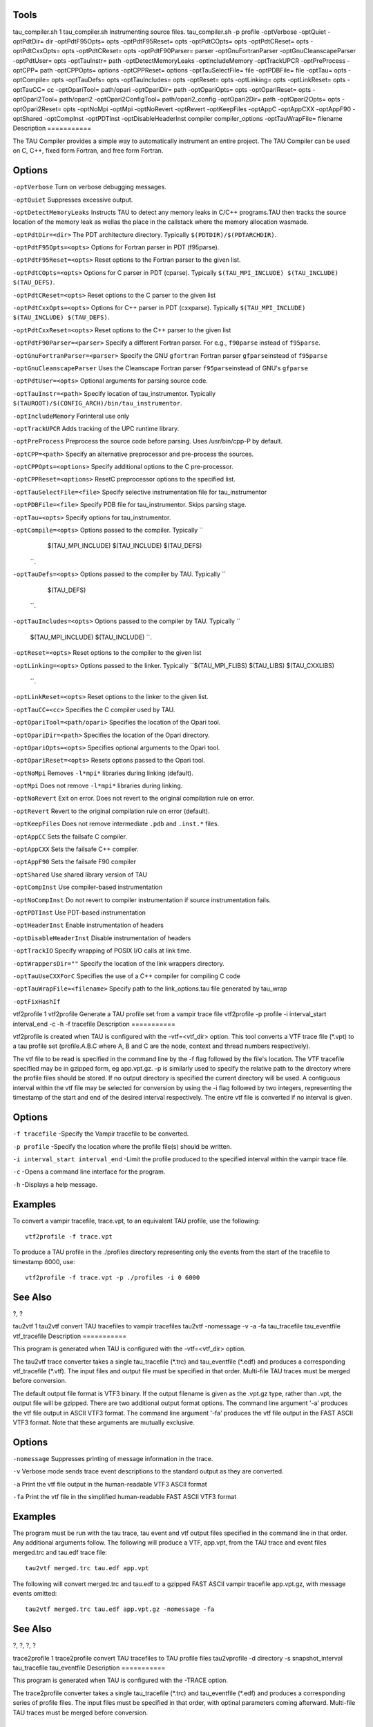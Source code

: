 Tools
=====

tau\_compiler.sh
1
tau\_compiler.sh
Instrumenting source files.
tau\_compiler.sh
-p
profile
-optVerbose
-optQuiet
-optPdtDir=
dir
-optPdtF95Opts=
opts
-optPdtF95Reset=
opts
-optPdtCOpts=
opts
-optPdtCReset=
opts
-optPdtCxxOpts=
opts
-optPdtCReset=
opts
-optPdtF90Parser=
parser
-optGnuFortranParser
-optGnuCleanscapeParser
-optPdtUser=
opts
-optTauInstr=
path
-optDetectMemoryLeaks
-optIncludeMemory
-optTrackUPCR
-optPreProcess
-optCPP=
path
-optCPPOpts=
options
-optCPPReset=
options
-optTauSelectFile=
file
-optPDBFile=
file
-optTau=
opts
-optCompile=
opts
-optTauDefs=
opts
-optTauIncludes=
opts
-optReset=
opts
-optLinking=
opts
-optLinkReset=
opts
-optTauCC=
cc
-optOpariTool=
path/opari
-optOpariDir=
path
-optOpariOpts=
opts
-optOpariReset=
opts
-optOpari2Tool=
path/opari2
-optOpari2ConfigTool=
path/opari2\_config
-optOpari2Dir=
path
-optOpari2Opts=
opts
-optOpari2Reset=
opts
-optNoMpi
-optMpi
-optNoRevert
-optRevert
-optKeepFiles
-optAppC
-optAppCXX
-optAppF90
-optShared
-optCompInst
-optPDTInst
-optDisableHeaderInst
compiler
compiler\_options
-optTauWrapFile=
filename
Description
===========

The TAU Compiler provides a simple way to automatically instrument an
entire project. The TAU Compiler can be used on C, C++, fixed form
Fortran, and free form Fortran.

Options
=======

``-optVerbose`` Turn on verbose debugging messages.

``-optQuiet`` Suppresses excessive output.

``-optDetectMemoryLeaks`` Instructs TAU to detect any memory leaks in
C/C++ programs.TAU then tracks the source location of the memory leak as
wellas the place in the callstack where the memory allocation wasmade.

``-optPdtDir=<dir>`` The PDT architecture directory. Typically
``$(PDTDIR)/$(PDTARCHDIR)``.

``-optPdtF95Opts=<opts>`` Options for Fortran parser in PDT (f95parse).

``-optPdtF95Reset=<opts>`` Reset options to the Fortran parser to the
given list.

``-optPdtCOpts=<opts>`` Options for C parser in PDT (cparse). Typically
``$(TAU_MPI_INCLUDE) $(TAU_INCLUDE) $(TAU_DEFS)``.

``-optPdtCReset=<opts>`` Reset options to the C parser to the given list

``-optPdtCxxOpts=<opts>`` Options for C++ parser in PDT (cxxparse).
Typically ``$(TAU_MPI_INCLUDE) $(TAU_INCLUDE) $(TAU_DEFS)``.

``-optPdtCxxReset=<opts>`` Reset options to the C++ parser to the given
list

``-optPdtF90Parser=<parser>`` Specify a different Fortran parser. For
e.g., ``f90parse`` instead of ``f95parse``.

``-optGnuFortranParser=<parser>`` Specify the GNU ``gfortran`` Fortran
parser ``gfparse``\ instead of ``f95parse``

``-optGnuCleanscapeParser`` Uses the Cleanscape Fortran parser
``f95parse``\ instead of GNU's ``gfparse``

``-optPdtUser=<opts>`` Optional arguments for parsing source code.

``-optTauInstr=<path>`` Specify location of tau\_instrumentor. Typically
``$(TAUROOT)/$(CONFIG_ARCH)/bin/tau_instrumentor``.

``-optIncludeMemory`` Forinteral use only

``-optTrackUPCR`` Adds tracking of the UPC runtime library.

``-optPreProcess`` Preprocess the source code before parsing. Uses
/usr/bin/cpp-P by default.

``-optCPP=<path>`` Specify an alternative preprocessor and pre-process
the sources.

``-optCPPOpts=<options>`` Specify additional options to the C
pre-processor.

``-optCPPReset=<options>`` ResetC preprocessor options to the specified
list.

``-optTauSelectFile=<file>`` Specify selective instrumentation file for
tau\_instrumentor

``-optPDBFile=<file>`` Specify PDB file for tau\_instrumentor. Skips
parsing stage.

``-optTau=<opts>`` Specify options for tau\_instrumentor.

``-optCompile=<opts>`` Options passed to the compiler. Typically ``
               $(TAU_MPI_INCLUDE) $(TAU_INCLUDE) $(TAU_DEFS)
           ``.

``-optTauDefs=<opts>`` Options passed to the compiler by TAU. Typically
``
            $(TAU_DEFS)
    ``.

``-optTauIncludes=<opts>`` Options passed to the compiler by TAU.
Typically ``
    $(TAU_MPI_INCLUDE) $(TAU_INCLUDE)
    ``.

``-optReset=<opts>`` Reset options to the compiler to the given list

``-optLinking=<opts>`` Options passed to the linker. Typically
``$(TAU_MPI_FLIBS) $(TAU_LIBS) $(TAU_CXXLIBS)
           ``.

``-optLinkReset=<opts>`` Reset options to the linker to the given list.

``-optTauCC=<cc>`` Specifies the C compiler used by TAU.

``-optOpariTool=<path/opari>`` Specifies the location of the Opari tool.

``-optOpariDir=<path>`` Specifies the location of the Opari directory.

``-optOpariOpts=<opts>`` Specifies optional arguments to the Opari tool.

``-optOpariReset=<opts>`` Resets options passed to the Opari tool.

``-optNoMpi`` Removes ``-l*mpi*`` libraries during linking (default).

``-optMpi`` Does not remove ``-l*mpi*`` libraries during linking.

``-optNoRevert`` Exit on error. Does not revert to the original
compilation rule on error.

``-optRevert`` Revert to the original compilation rule on error
(default).

``-optKeepFiles`` Does not remove intermediate ``.pdb`` and ``.inst.*``
files.

``-optAppCC`` Sets the failsafe C compiler.

``-optAppCXX`` Sets the failsafe C++ compiler.

``-optAppF90`` Sets the failsafe F90 compiler

``-optShared`` Use shared library version of TAU

``-optCompInst`` Use compiler-based instrumentation

``-optNoCompInst`` Do not revert to compiler instrumentation if source
instrumentation fails.

``-optPDTInst`` Use PDT-based instrumentation

``-optHeaderInst`` Enable instrumentation of headers

``-optDisableHeaderInst`` Disable instrumentation of headers

``-optTrackIO`` Specify wrapping of POSIX I/O calls at link time.

``-optWrappersDir=""`` Specify the location of the link wrappers
directory.

``-optTauUseCXXForC`` Specifies the use of a C++ compiler for compiling
C code

``-optTauWrapFile=<filename>`` Specify path to the link\_options.tau
file generated by tau\_wrap

``-optFixHashIf``

vtf2profile
1
vtf2profile
Generate a TAU profile set from a vampir trace file
vtf2profile
-p
profile
-i
interval\_start
interval\_end
-c
-h
-f
tracefile
Description
===========

vtf2profile is created when TAU is configured with the -vtf=<vtf\_dir>
option. This tool converts a VTF trace file (\*.vpt) to a tau profile
set (profile.A.B.C where A, B and C are the node, context and thread
numbers respectively).

The vtf file to be read is specified in the command line by the -f flag
followed by the file's location. The VTF tracefile specified may be in
gzipped form, eg app.vpt.gz. -p is similarly used to specify the
relative path to the directory where the profile files should be stored.
If no output directory is specified the current directory will be used.
A contiguous interval within the vtf file may be selected for conversion
by using the -i flag followed by two integers, representing the
timestamp of the start and end of the desired interval respectively. The
entire vtf file is converted if no interval is given.

Options
=======

``-f tracefile`` -Specify the Vampir tracefile to be converted.

``-p profile`` -Specify the location where the profile file(s) should be
written.

``-i interval_start interval_end`` -Limit the profile produced to the
specified interval within the vampir trace file.

``-c`` -Opens a command line interface for the program.

``-h`` -Displays a help message.

Examples
========

To convert a vampir tracefile, trace.vpt, to an equivalent TAU profile,
use the following:

::

    vtf2profile -f trace.vpt
        

To produce a TAU profile in the ./profiles directory representing only
the events from the start of the tracefile to timestamp 6000, use:

::

    vtf2profile -f trace.vpt -p ./profiles -i 0 6000
        

See Also
========

?, ?

tau2vtf
1
tau2vtf
convert TAU tracefiles to vampir tracefiles
tau2vtf
-nomessage
-v
-a
-fa
tau\_tracefile
tau\_eventfile
vtf\_tracefile
Description
===========

This program is generated when TAU is configured with the
-vtf=<vtf\_dir> option.

The tau2vtf trace converter takes a single tau\_tracefile (\*.trc) and
tau\_eventfile (\*.edf) and produces a corresponding vtf\_tracefile
(\*.vtf). The input files and output file must be specified in that
order. Multi-file TAU traces must be merged before conversion.

The default output file format is VTF3 binary. If the output filename is
given as the .vpt.gz type, rather than .vpt, the output file will be
gzipped. There are two additional output format options. The command
line argument '-a' produces the vtf file output in ASCII VTF3 format.
The command line argument '-fa' produces the vtf file output in the FAST
ASCII VTF3 format. Note that these arguments are mutually exclusive.

Options
=======

``-nomessage`` Suppresses printing of message information in the trace.

``-v`` Verbose mode sends trace event descriptions to the standard
output as they are converted.

``-a`` Print the vtf file output in the human-readable VTF3 ASCII format

``-fa`` Print the vtf file in the simplified human-readable FAST ASCII
VTF3 format

Examples
========

The program must be run with the tau trace, tau event and vtf output
files specified in the command line in that order. Any additional
arguments follow. The following will produce a VTF, app.vpt, from the
TAU trace and event files merged.trc and tau.edf trace file:

::

    tau2vtf merged.trc tau.edf app.vpt
          

The following will convert merged.trc and tau.edf to a gzipped FAST
ASCII vampir tracefile app.vpt.gz, with message events omitted:

::

    tau2vtf merged.trc tau.edf app.vpt.gz -nomessage -fa
          

See Also
========

?, ?, ?, ?

trace2profile
1
trace2profile
convert TAU tracefiles to TAU profile files
tau2vprofile
-d
directory
-s
snapshot\_interval
tau\_tracefile
tau\_eventfile
Description
===========

This program is generated when TAU is configured with the -TRACE option.

The trace2profile converter takes a single tau\_tracefile (\*.trc) and
tau\_eventfile (\*.edf) and produces a corresponding series of profile
files. The input files must be specified in that order, with optinal
parameters coming afterward. Multi-file TAU traces must be merged before
conversion.

Options
=======

``-d`` Output profile files to the specified 'directory' rather than the
current directory.

``-s`` Output a profile snapshot showing the state of the profile data
accumulated from the trace every 'snapshot\_interval' time units. The
snapshot profiles are placed sequentially in directories labled
'snapshot\_n' where 'n' is an integer ranging from 0 to to the total
number of snapshots -1.

Examples
========

The program must be run with the tau trace and tau event files specified
in the command line in that order. Any additional arguments follow. The
following will produce a profile file array, from the TAU trace and
event files merged.trc and tau.edf trace file:

::

    trace2profile merged.trc tau.edf
          

The following will convert merged.trc and tau.edf to a series of
profiles one directory higher. It will also produce a profile snapshot
every 250,000 time units:

::

    trace2profile merged.trc tau.edf -d ./.. -s 250000
          

See Also
========

?, ?, ?, ?, ?

tau2elg
1
tau2elg
convert TAU tracefiles to Epilog tracefiles
tau2elg
-nomessage
-v
tau\_tracefile
tau\_eventfile
elg\_tracefile
Description
===========

This program is generated when TAU is configured with the
-epilog=<epilog\_dir> option.

The tau2elg trace converter takes a tau trace file (\*.trc) and event
definition file (\*.edf) and produces a corresponding epilog binary
trace file (\*.elg). Multi-file TAU traces must be merged before
conversion.

Options
=======

``-nomessage`` Suppresses printing of message information in the trace.

``-v`` Verbose mode sends trace event descriptions to the standard
output as they are converted.

Examples
========

The program must be run with the tau trace, tau event and elg output
files specified in the command line in that order. Any additional
arguments follow. The following would convert merged.trc and tau.edf to
the Epilog tracefile app.elg, with message events omitted:

::

    ./tau2vtf merged.trc tau.edf app.elg -nomessage
          

See Also
========

?

tau2slog2
1
tau2slog2
convert TAU tracefiles to SLOG2 tracefiles
tau2slog2
options
tau\_tracefile
tau\_eventfile
-o
output.slog2
Description
===========

This program is generated when TAU is configured with the -slog2 or
-slog2=<slog2\_dir> option.

The tau2slog2 trace converter takes a single tau trace file (\*.trc) and
event definition file (\*.edf) and produces a corresponding slog2 binary
trace file (\*.slog2).

The tau2slog2 converter is called from the command line with the
locations of the tau trace and event files. These arguments must be
followed by the -o flag and the name of the slog2 file to be written.
tau2slog 2 accepts no other arguments.

Options
=======

``[-h|--h|-help|--help]`` Display HELP message.

`` [-tc]`` Check increasing endtime order, exit when 1st violation
occurs.

`` [-tcc]`` Check increasing endtime order,continue when violations
occur.

`` [-nc number]`` Number of childern per node (default is 2)

`` [-ls number]`` Max byte size of leaf nodes (default is 65536)

`` [-o output.slog2]`` Output filename with slog2 suffix

Examples
========

A typical invocation of the converter, to create app.slog2, is as
follows:

::

    tau2slog2 app.trc tau.edf -o app.slog2
          

See Also
========

?, ?

tau2otf
1
tau2otf
convert TAU tracefiles to OTF tracefiles for Vampir/VNG
tau2otf
-n
streams
-nomessage
-v
Description
===========

This program is generated when TAU is configured with the
-otf=<otf\_dir> option. The tau2otf trace converter takes a TAU
formatted tracefile (\*.trc) and a TAU event description file (\*.edf)
and produces an output trace file in the Open Trace Format (OTF). The
user may specify the number of output streams for OTF. The input files
and output file must be specified in that order. TAU traces should be
merged using tau\_merge prior to conversion.

Options
=======

``-n`` streams Specifies the number of output streams (default is 1).
``-nomessage`` Suppresses printing of message information in the trace.
``-v`` Verbose mode sends trace event descriptions to the standard
output as they are converted.

Examples
========

The program must be run with the tau trace, tau event and otf output
files specified in the command line in that order. Any additional
arguments follow. The following will produced an OTF file, a pp.otf and
other related event and definition files, from the TAU trace and event
files merged.trc and tau.edf trace file:

::

    tau2otf merged.trc tau.edf app.otf

See Also
========

tau2vtf(1), trace2profile(1), vtf2profile(1), tau\_merge(1),
tau\_convert(1)

tau2otf2
1
tau2otf2
convert TAU tracefiles to OTF2 tracefiles for Vampir/VNG
tau2otf2
-n
streams
-nomessage
-v
Description
===========

This program is generated when TAU is configured with the
-otf=<otf\_dir> option. The tau2otf2 trace converter takes a TAU
formatted tracefile (\*.trc) and a TAU event description file (\*.edf)
and produces an output trace file in the Open Trace Format (OTF2). The
user may specify the number of output streams for OTF2. The input files
and output file must be specified in that order. TAU traces should be
merged using tau\_merge prior to conversion.

Options
=======

``-n`` streams Specifies the number of output streams (default is 1).
``-nomessage`` Suppresses printing of message information in the trace.
``-v`` Verbose mode sends trace event descriptions to the standard
output as they are converted.

Examples
========

The program must be run with the tau trace, tau event and otf2 output
files specified in the command line in that order. Any additional
arguments follow. The following will produced an OTF2 file, a pp.otf2
and other related event and definition files, from the TAU trace and
event files merged.trc and tau.edf trace file:

::

    tau2otf2 merged.trc tau.edf app.otf2

See Also
========

tau2vtf(1), trace2profile(1), vtf2profile(1), tau\_merge(1),
tau\_convert(1)

perf2tau
1
perf2tau
converts PerfLib profiles to TAU profile files
perf2tau
data\_directory
-h
-flat
Description
===========

Converts perflib data to TAU format.

If an argument is not specified, it checks the perf\_data\_directory
environment variable. Then opens perf\_data.timing directory to read
perflib data If no args are specified, it tries to read
perf\_data.<current\_date> file.

Options
=======

``-h`` Display the help information.

``-flat`` Suppresses callpath profiles, each callpath profile will be
flattened to show only the function profile.

Examples
========

::

    %> perf2tau timing
          

See Also
========

?, ?, ?, ?, ?

tau\_merge
1
tau\_merge
combine multiple node and or thread TAU tracefiles into a merged
tracefile
tau\_merge
-a
-r
-n
-e
eventfile\_list
-m
output\_eventfile
tracefile\_list
output\_tracefile
-
Description
===========

tau\_merge is generated when TAU is configured with the -TRACE option.

This tool assembles a set of tau trace and event files from multiple
multiple nodes or threads across a program's execution into a single
unified trace file. Many TAU trace file tools operate on merged trace
files.

Minimally, tau\_merge must be invoked with a list of unmerged trace
files followed by the desired name of the merged trace file or the -
flag to send the output to the standard out. Typically the list can be
designated by giving the shared name of the trace files to be merged
followed by desired range of thread or node designators in brackets or
the wild card character '\*' to encompass variable thread and node
designations in the filename (trace.A.B.C.trc where A, B and C are the
node, context and thread numbers respectively). For example
tautrace.\*.trc would represent all tracefiles in a given directory
while tautrace.[0-5].0.0.trc would represent the tracefiles of nodes 0
through 5 with context 0 and thread 0.

tau\_merge will generate the specified merged trace file and an event
definition file, tau.edf by default.

The event definition file can be given an alternative name by using the
'-m' flag followed by the desired filename. A list of event definition
files to be merged can be designated explicitly by using the '-e' flag
followed by a list of unmerged .edf files, specified in the same manner
as the trace file list.

If computational resources are insufficient to merge all trace and event
files simultaneously the process may be undertaken hierarchically.
Corresponding subsets of the tracefiles and eventfiles may be merged in
sequence to produce a smaller set of files that can then be to merged
into a singular fully merged tracefile and eventfile. E.g. for a 100
node trace, trace sets 1-10, 11-20, ..., 91-100 could be merged into
traces 1a, 2a, ..., 10a. Then 1a-10a could be merged to create a fully
merged tracefile.

Options
=======

``-e`` eventfile\_list explicitly define the eventfiles to be merged

``-m`` output\_eventfile explicitly name the merged eventfile to be
created

``-`` send the merged tracefile to the standard out

``-a`` adjust earliest timestamp time to zero

``-r`` do not reassemble long events

``-n`` do not block waiting for new events. By default tau\_merge will
block and wait for new events to be appended if a tracefile is
incomplete. This command allows offline merging of (potentially)
incomplete tracefiles.

Examples
========

To merge all TAU tracefiles into app.trc and produce a merged tau.edf
eventfile:

::

    tau_merge *.trc app.trc
          

To merge all eventfiles 0-255 into ev0\_255merged.edf and TAU tracefiles
for nodes 0-255 into the standard out:

::

    tau_merge -e events.[0-255].edf -m ev0_255merged.edf \
      tautrace.[0-255].*.trc -
          

To merge eventfiles 0, 5 and seven info ev057.edf and tau tracefiles for
nodes 0, 5 and 7 with context and thread 0 into app.trc:

::

    tau_merge -e events.0.edf events.5.edf events.7.edf -m ev057.edf \
      tautrace.0.0.0.trc tautrace.5.0.0.trc tautrace.7.0.0.trc app.trc
          

See Also
========

`tau\_convert <#tau_convert>`__

`trace2profile <#trace2profile>`__

`tau2vtf <#tau2vtf>`__

`tau2elg <#tau2elg>`__

`tau2slog2 <#tau2slog2>`__

tau\_treemerge.pl
1
tau\_treemerge.pl
combine multiple node and or thread TAU tracefiles into a merged
tracefile
tau\_treemerge.pl
-n
break\_amount
Description
===========

tau\_treemerge.pl is generated when TAU is configured with the -TRACE
option.

This tool assembles a set of tau trace and event files from multiple
multiple nodes or threads across a program's execution into a single
unified trace file. Many TAU trace file tools operate on merged trace
files.

tau\_treemerge.pl will generate the specified merged trace file and an
event definition file, tau.edf by default.

Options
=======

``-n`` break\_amount set the maximum number of trace files to merge in
each invocation of tau\_merge. If we need to merge 2000 trace files and
if the maximum number of open files specified by unix is 250,
tau\_treemerge.pl will incrementally merge the trace files so as not to
exceed the number of open file descriptors.

See Also
========

`tau\_merge <#tau_merge>`__

`tau\_convert <#tau_convert>`__

`trace2profile <#trace2profile>`__

`tau2vtf <#tau2vtf>`__

`tau2elg <#tau2elg>`__

`tau2slog2 <#tau2slog2>`__

tau\_convert
1
tau\_convert
convert TAU tracefiles into various alternative trace formats
tau\_convert
-alog
-SSDF
-dump
-paraver
-t
-pv
-vampir
-longsymbolbugfix
-compact
-user
-class
-all
-nocomm
outputtrc
inputtrc
edffile
Description
===========

tau\_convert is generated when TAU is configured with the -TRACE option.

This program requires specification of a TAU tracefile and eventfile. It
will convert the given TAU traces to the ASCII-based trace format
specified in the first argument. The conversion type specification may
be followed by additional options specific to the conversion type. It
defaults to the single threaded vampir format if no other format is
specified. tau\_convert also accepts specification of an output file as
the last argument. If none is given it prints the converted data to the
standard out.

Options
=======

``-alog`` convert TAU tracefile into the alog format (This format is
deprecated. The SLOG2 format is recommended.)

``-SDDF`` convert TAU tracefile into the SDDF format

``-dump`` convert TAU tracefile into multi-column human readable text

``-paraver`` convert TAU tracefile into paraver format

``-t`` indicate conversion of multi threaded TAU trace into paraver
format

``-pv`` convert single threaded TAU tracefile into vampir format (all
-vampir options apply) (default)

``-vampir`` convert multi threaded TAU tracefile into vampir format

``-longsymbolbugfix`` make the first characters of long, similar
identifier strings unique to avoid a bug in vampir

``-compact`` abbreviate individual event entries

``-all`` compact all entries (default)

``-user`` compact user entries only

``-class`` compact class entries only

``-nocomm`` disregard communication events

``[outputtrc]`` specify the name of the output tracefile to be produced

Examples
========

To print the contents of a TAU tracefile to the screen:

::

    tau_convert -dump app.trc tau.edf
          

To convert a merged, threaded TAU tracefile to paraver format:

::

      
    tau_convert -paraver -t app.trc tau.edf app.pv 
          

See Also
========

?, ?, ?, ?

tau\_reduce
1
tau\_reduce
generates selective instrumentation rules based on profile data
tau\_reduce
-f
filename
-n
-r
filename
-o
filename
-v
-p
Description
===========

tau\_reduce is an application that will apply a set of user-defined
rules to a pprof dump file (``pprof -d``) in order to create a select
file that will include an exclude list for selective implementation for
TAU. The user must specify the name of the pprof dump file that this
application will use. This is done with the -f filename flag. If no rule
file is specified, then a single default rule will be applied to the
file. This rule is: numcalls > 1000000 & usecs/call < 2, which will
exclude all routines that are called at least 1,000,000 times and
average less then two microseconds per call. If a rule file is
specified, then this rule is not applied. If no output file is
specified, then the results will be printed out to the screen.

Rules
=====

Users can specify a set of rules for tau\_reduce to apply. The rules
should be specified in a separate file, one rule per line, and the file
name should be specifed with the appropriate option on the command line.
The grammar for a rule is: [GROUPNAME:]FIELD OPERATOR NUMBER. The
GROUPNAME followed by the colon (:) is optional. If included, the rule
will only be applied to routines that are a member of the group
specified. Only one group name can be applied to each rule, and a rule
must follow a groupname. If only a groupname is given, then an
unrecognized field error will be returned. If the desired effect is to
exclude all routines that belong to a certain group, then a trivial
rule, such as GROUP:numcalls > -1 may be applied. If a groupnameis
given, but the data does not contain any groupname data, then then an
error message will be given, but the rule will still be applied to the
date ignoring the groupname specification. A FIELD is any of the routine
attributes listed in the following table:

::

    ATTRIBUTE NAME     MEANING  
    numcalls           Number of times the routine is called    
    numsubrs           Number of subroutines that the routine contains  
    percent            Percent of total implementation time 
    usec               Exclusive routine running time, in microseconds  
    cumusec            Inclusive routine running time, in microseconds  
    count              Exclusive hardware count 
    totalcount         Inclusive hardware count 
    stddev             Standard deviation   
    usecs/call         Microseconds per call    
    counts/call        Hardware counts per call
        

+------------------+---------------------------------------------------+
| ATTRIBUTE NAME   | MEANING                                           |
+==================+===================================================+
| numcalls         | Number of times the routine is called             |
+------------------+---------------------------------------------------+
| numsubrs         | Number of subroutines that the routine contains   |
+------------------+---------------------------------------------------+
| percent          | Percent of total implementation time              |
+------------------+---------------------------------------------------+
| usec             | Exclusive routine running time, in microseconds   |
+------------------+---------------------------------------------------+
| cumusec          | Inclusive routine running time, in microseconds   |
+------------------+---------------------------------------------------+
| count            | Exclusive hardware count                          |
+------------------+---------------------------------------------------+
| totalcount       | Inclusive hardware count                          |
+------------------+---------------------------------------------------+
| stddev           | Standard deviation                                |
+------------------+---------------------------------------------------+
| usecs/call       | Microseconds per call                             |
+------------------+---------------------------------------------------+
| counts/call      | Hardware counts per call                          |
+------------------+---------------------------------------------------+

Table: Selection Attributes

Some FIELDS are only available for certain files. If hardware counters
are used, then usec, cumusec, usecs/per call are not applicable and a
error is reported. The opposite is true if timing data is used rather
than hardware counters. Also, stddev is only available for certain files
that contain that data.

An OPERATOR is any of the following: < (less than), > (greater than), or
= (equals).

A NUMBER is any number.

A compound rule may be formed by using the & (and) symbol in between two
simple rules. There is no "OR" because there is an implied or between
two separate simple rules, each on a separate line. (ie the compound
rule usec < 1000 OR numcalls = 1 is the same as the two simple rules
"usec < 1000" and "numcalls = 1").

Rule Examples
=============

::

    #exclude all routines that are members of TAU_USER and have less than
    #1000 microseconds
    TAU_USER:usec < 1000

    #exclude all routines that have less than 1000 microseconds and are
    #called only once.
    usec < 1000 & numcalls = 1

    #exclude all routines that have less than 1000 usecs per call OR have a percent
    #less than 5
    usecs/call < 1000
    percent < 5
        

NOTE: Any line in the rule file that begins with a # is a comment line.
For clarity, blank lines may be inserted in between rules and will also
be ignored.

Options
=======

``-f`` filename specify filename of pprof dump file

``-p`` print out all functions with their attributes

``-o`` filename specify filename for select file output (default: print
to screen

``-r`` filename specify filename for rule file

``-v`` verbose mode (for each rule, print out rule and all functions
that it excludes)

Examples
========

To print to the screen the selective instrumentation list for the
paraprof dump file app.prf with default selection rules use:

::

    tau_reduce -f app.prf
          

To create a selection file, app.sel, from the paraprof dump file app.prf
using rules specified in foo.rlf use:

::

    tau_reduce -f app.prf -r foo.rlf -o app.sel
          

See Also
========

tau\_ompcheck
1
tau\_ompcheck
Completes uncompleted do/for/parallel omp directives
tau\_ompcheck
pdbfile
sourcefile
-o
outfile
-v
-d
Description
===========

Finds uncompleted do/for omp directives and inserts closing directives
for each one uncompleted. do/for directives are expected immediately
before a do/for loop. Closing directives are then placed immediately
following the same do/for loop.

Options
=======

``pdbfile`` A pdbfile generated from the source file you wish to check.
This pdbfile must contain comments from which the omp directives are
gathered. See pdbcomment for information on how to obtain comment from a
pdbfile.

``sourcefile`` A fortran, C or C++ source file to analyzed.

``-o`` write the output to the specified outfile.

``-v``\ verbose output, will say which directive where added.

``-d`` debuging information, we suggest you pipe this unrestrained
output to a file.

Examples
========

To check file: source.f90 do: (you will need pdtoolkit/<arch>/bin and
tau/utils/ in your path).

::

    %>f95parse source.f90
    %>pdbcomment source.pdb > source.comment.pdb
    %>tau_omp source.comment.pdb source.f90 -o source.chk.f90
        

See Also
========

f95parse pdbcomment

tau\_poe
1
tau\_poe
Instruments a MPI application while it is being executed with poe.
tau\_poe
-XrunTAUsh-
tauOptions
applcation
poe options
Description
===========

This tool dynamically instruments a mpi application by loading a
specific mpi library file.

Options
=======

``tauOptions`` To instrument a mpi application a specific TAU library
file is loaded when the application is executed. To select which library
is loaded use this option. The library files are build according to the
options set when TAU is configured. The library file that have been
build and thus available for use are in the [TAU\_HOME]/[arch]/lib
directory. The file are listed as libTAUsh-\*.so where \* is the
instrumentation options. For example to use the
libTAUsh-pdt-openmp-opari.so file let the comman line option be
-XrunTAUsh-pdt-openmp-opari.

Examples
========

Instrument a.out wit the currently configured options and then run it on
four nodes:

::

    %>tau_poe ./a.out -procs 4
        

Select the libTAUsh-mpi.so library to instrument a.out with:

::

    %>tau_poe -XrunTAUsh-mpi ./a.out -procs 4
            

tau\_validate
1
tau\_validate
Validates a TAU installation by performing various tests on each TAU
stub Makefile
tau\_validate
-v
--html
--build
--run
--tag
arch directory
Description
===========

tau\_validate will attempt to validate a TAU installation by performing
various tests on each TAU stub Makefile. Some degree of logic exists to
know where a given test applies to a given makefile, but it's not
perfect.

Options
=======

``v`` Verbose output

``html`` Output results in HTML

``build`` Only build

``run`` Only run

``tag`` Only check configurations containing the tag. ie. ``--tag
        papi`` checks only libraries with the ``-papi`` in their name.

``arch directory`` Specify an arch directory (e.g. rs6000), or the lib
directory (rs6000/lib), or a specific makefile. Relative or absolute
paths are ok.

Example
=======

There is a few examples:

::

        
    bash : ./tau_validate --html x86_64 &> results.html
    tcsh : ./tau_validate --html x86_64 >& results.html

tauex
1
tauex
Allows you to choose a tau configuration at runtime
tauex
OPTION
--
executable
executable options
Description
===========

Use this script to dynamically load a TAU profiling/tracing library or
to select which papi events/domain to use during execuation of the
application. At runtime tauex will set the LD\_LIBRARY\_PATH and pass
any other parameters (or papi events) to the program and execute it with
the specified TAU measurement options.

Options
=======

-d
    Enable debugging output, use repeatedly for more output.

-h
    Print help message.

-i
    Print information about the host machine.

-s
    Dump the shell environment variables and exit.

-U
    User mode counts

-K
    Kernel mode counts

-S
    Supervisor mode counts

-I
    Interrupt mode counts

-l
    List events

-L <event>
    Describe event

-a
    Count all native events (implies -m)

-n
    Multiple runs (enough runs of exe to gather all events)

-e <event>
    Specify PAPI preset or native event

-T <option>
    Specify TAU option

-v
    Debug/Verbose mode

-XrunTAU-<options>
    specify TAU library directly

Notes
=====

Defaults if unspecified: -U -T MPI,PROFILE -e P\_WALL\_CLOCK\_TIME MPI
is assumed unless SERIAL is specified PROFILE is assumed unless one of
TRACE, VAMPIRTRACE or EPILOG is specified P\_WALL\_CLOCK\_TIME means
count real time using fastest available timer

Example
=======

``mpirun -np 2 tauex -e PAPI_TOT_CYC -e PAPI_FP_OPS -T MPI,PROFILE --
     ./ring``

tau\_exec
1
tau\_exec
TAU execution wrapping script
tau\_exec
options
--
exe
exe options
Description
===========

Use this script to perform memory or IO tracking on either an
instrumented or uninstrumented executable.

Options
=======

-v
    verbose mode

-qsub
    BG/P qsub mode

-io
    track io

-memory
    track memory

-cuda
    track GPU events via CUDA (Must be configured with -cuda=<dir>,
    Preferred of CUDA 4.0 or earlier)

-cupti
    track GPU events via Nvidia's CUPTI interface (Must be configured
    with -cupti=<dir>, Preferred for CUDA 4.1 or later).

-um
    in conjunction with -cupti adds support for the Unified Memory GPUs.
    Requires CUDA 6.5 or later.

-opencl
    track GPU events via OpenCL

-openacc
    track openacc events. Supports TAU configurations with -arch=craycnl
    or PGI compilers on x86\_64 Linux

-armci
    track ARMCI events via PARMCI (Must be configured with -armci=<dir>)

-ebs
    enable Event-based sampling. See README.sampling for more
    information

-ebs\_period=<count >
    sampling period (default 1000)

-ebs\_source=<counter>
    sets sampling metric (default "itimer")

-T<option>
    : specify TAU option

-loadlib=<file.so >
    : specify additional load library

-XrunTAU-<options>
    specify TAU library directly

Notes
=====

Defaults if unspecified: -T MPI. MPI is assumed unless SERIAL is
specified

CUDA kernel tracking is included, if A CUDA SYNC call is made after each
kernel launch and ``cudaThreadExit()`` is called before the exit of each
thread that uses CUDA.

OPENCL kernel tracking is included, if A OPENCL SYNC call is made after
each kernel launch and ``clReleaseContext()`` is called before the exit
of each thread that uses CUDA.

Examples
========

``mpirun -np 2 tau_exec -io ./ring``

``mpirun -np 8 tau_exec -ebs -ebs_period=1000000 -ebs_source=PAPI_FP_INS ./ring``

``tau_exec -T serial,cupti -cupti ./matmult (Preferred for CUDA 4.1 or later)``

``tau_exec -T serial -cuda ./matmult (Preferred for CUDA 4.0 or earlier)``

``tau_exec -T serial -opencl (OPENCL)``

tau\_timecorrect
1
tau\_timecorrect
Corrects and reorders the records of tau trace files.
tau\_timecorrect
trace input file
EDF input file
trace output file
EDF input file
Description
===========

This program takes in tau trace files, reorders and corrects the times
of these records and then outputs the records to new trace files. The
time correction algorithm uses a logical clock algorithm with
amortization. This is done by adjusting the times of events such that
the product of an effect happens after the cause of that effect.

Options
=======

``trace input file``

``EDF input file``

``trace output file``

``EDF output file``

tau\_throttle.sh
1
tau\_throttle.sh
This tool generates a selective instrumentation file (called
throttle.tau) from a program output that has "Disabling" messages.
tau\_throttle.sh
Description
===========

This tools will auto-generates a selective instrumenation file basied on
output from a program that has the profiling of some its functions
throttled.

tau\_portal.py
1
tau\_portal.py
This tool is design to interact with the TAU web portal
(http://tau.nic.uoregon.edu). There are commands for uploading or
downloading packed profile files form the TAU portal.
tau\_portal.py
-help
--help
command
options
argument
Description
===========

Each command will initate a transfer to profile data btween the TAU
portal and either the filesytem (to be stored as ppk file) or to a
PerfDMF database. See ``tau_portal --help`` for more information.

taudb\_configure
1
taudb\_configure
Configuration program for a PerfDMF database.
taudb\_configure
-h,--help
--create-default
-g, --configFile
configFile
-c, --config
configuration\_name
-t, --tauroot
path
Description
===========

This configuration script will create a new TAUdb database.

Options
=======

-h, --help show help

--create-default creates a H2 database with all the default values

-g, --configFile ``configFile `` specify the path to the file that
defines the TAUdb configuration.

-c, --config ``configuration_name `` specify the name of the TAUdb
configuration -c foo is equalivent to -g
``<home>/.ParaProf/perfdmf.cfg.foo``.

-t, --tauroot ``path `` Path to the root directory of tau.

perfdmf\_createapp
1
perfdmf\_createapp
Deprecated
Command line tool to create a application in the perfdmf database.
(Deprecated)
perfdmf\_createapp
-h, --help
-g, --configFile
configFile
-c, --config
configuration\_name
-a, --applicationid
applicationID
-n, --name
name
Description
===========

This script will create a new application in the perfdmf database.

Options
=======

-g, --configFile ``configFile `` specify the path to the file that
defines the perfdmf configuration.

-c, --config ``configuration_name `` specify the name of the perfdmf
configuration -c foo is equalivent to -g
``<home>/.ParaProf/perfdmf.cfg.foo``.

-a, --applicationid ``applicationID `` specify the id number of the
newly added application (default uses auto-increment).

-n, --name ``name `` the name of the application.

perfdmf\_createexp
1
perfdmf\_createexp
Deprecated
Command line tool to create a experiment in the perfdmf database.
(Deprecated)
perfdmf\_createexp
-h, --help
-g, --configFile
configFile
-c, --config
configuration\_name
-a, --applicationid
applicationID
-n, --name
name
Description
===========

This script will create a new experiment in the perfdmf database.

Options
=======

-g, --configFile ``configFile `` specify the path to the file that
defines the perfdmf configuration.

-c, --config ``configuration_name `` specify the name of the perfdmf
configuration -c foo is equalivent to -g
<home>/.ParaProf/perfdmf.cfg.foo.

-a, --applicationid ``applicationID `` specify the id number of the
application to associate with the new experiment.

-n, --name ``name `` the name of the application.

taudb\_loadtrial
1
taudb\_loadtrial
Command line tool to load a trial into the TAUdb database.
taudb\_loadtrial
-a
appName
-x
experimentName
-n
name
options
Description
===========

This script will create a new trial in the TAUdb database.

Options
=======

-n, --name ``name `` the name of the application.

-a, --applicationname `` name `` specify associated application name for
this trial

-x, --experimentname ``experimentName `` specify the name of the
experiment to associate with newly uploaded trial.

-e, --experimentid ``experimentID `` specify the id number of the
experiment to associate with the new trial.

-g, --configFile ``configFile `` specify the path to the file that
defines the TAUdb configuration. (overrides -c)

-c, --config ``configuration_name `` specify the name of the TAUdb
configuration -c foo is equalivent to -g <.

-t, --trialid ``experimentID `` specify the id number of the newly
uploaded trial.

-m, --metadata ``filename `` specify the filename of the XML metadata
for this trial.

-f, --filetype ``filetype`` Specify type of performance data, options
are: profiles (default), pprof, dynaprof, mpip, gprof, psrun, hpm,
packed, cube, hpc, ompp, snap, perixml, gptl, paraver, ipm, google

-i, --fixnames Use the fixnames option for gprof

Notes
=====

For the TAU profiles type, you can specify either a specific set of
profile files on the commandline, or you can specify a directory (by
default the current directory). The specified directory will be searched
for profile.\*.\*.\* files, or, in the case of multiple counters,
directories named MULTI\_\* containing profile data.

Examples
========

taudb\_loadtrial -e 12 -n "Batch 001"

This will load profile.\* (or multiple counters directories MULTI\_\*)
into experiment 12 and give the trial the name "Batch 001"

taudb\_loadtrial -e 12 -n "HPM data 01" -f hpm perfhpm\*

This will load perfhpm\* files of type HPMToolkit into experiment 12 and
give the trial the name "HPM data 01"

taudb\_loadtrial -a "NPB2.3" -x "parametric" -n "64" par64.ppk

This will load packed profile par64.ppk into the experiment named
"parametric" under the application named "NPB2.3" and give the trial the
name "64". The application and experiment will be created if not found.

perfexplorer
1
perfexplorer
Launches TAU's Performance Data Mining Analyzer.
perfexplorer
-n, --nogui
-i, --script
script
Documentation
=============

Complete documentation can be found at
*http://www.cs.uoregon.edu/research/tau/tau-usersguide.pdf*

perfexplorer\_configure
1
perfexplorer\_configure
Configures a TAUdb database for use with perfexplorer, and installs
necessary JAR files.
perfexplorer\_configure
Description
===========

Configures a TAUdb database for use with perfexplorer, and installs
necessary JAR files.

taucc
1
taucc
C compiler wrapper for TAU
taucc
options
...
Options
=======

``-tau:help``
    Displays help

``-tau:verbose``
    Enable verbose mode

``-tau:keepfiles``
    Keep intermediate files

``-tau:show``
    Do not invoke, just show what would be done

``-tau:pdtinst``
    Use PDT instrumentation

``-tau:compinst``
    Use compiler instrumentation

``-tau:headerinst``
    Instrument headers

``-tau:<options>``
    Specify measurement/instrumentation options. Sample options:
    mpi,pthread,openmp,profile,callpath,trace,vampirtrace,epilog

``-tau:makefile tau_stub_makefile``
    Specify tau stub makefile

Notes
=====

If the -tau:makefile option is not used, the TAU\_MAKEFILE environment
variable will be checked, if it is not specified, then the
-tau:<options> will be used to identify a binding.

Examples
========

taucc foo.c -o foo

taucc -tau:MPI,OPENMP,TRACE foo.c -o foo

taucc -tau:verbose -tau:PTHREAD foo.c -o foo

Documentation
=============

Complete documentation can be found at
*http://www.cs.uoregon.edu/research/tau/tau-usersguide.pdf*

tauupc
1
tauupc
UPC wrapper for TAU
tauupc
options
...
Options
=======

``-tau:help``
    Displays help

``-tau:verbose``
    Enable verbose mode

``-tau:keepfiles``
    Keep intermediate files

``-tau:show``
    Do not invoke, just show what would be done

``-tau:pdtinst``
    Use PDT instrumentation

``-tau:compinst``
    Use compiler instrumentation

``-tau:headerinst``
    Instrument headers

``-tau:<options>``
    Specify measurement/instrumentation options. Sample options:
    mpi,pthread,openmp,profile,callpath,trace,vampirtrace,epilog

``-tau:makefile tau_stub_makefile``
    Specify tau stub makefile

Notes
=====

If the -tau:makefile option is not used, the TAU\_MAKEFILE environment
variable will be checked, if it is not specified, then the
-tau:<options> will be used to identify a binding.

Documentation
=============

Complete documentation can be found at
*http://www.cs.uoregon.edu/research/tau/tau-usersguide.pdf*

taucxx
1
taucxx
C++ compiler wrapper for TAU
taucxx
options
...
Options
=======

``-tau:help``
    Displays help

``-tau:verbose``
    Enable verbose mode

``-tau:keepfiles``
    Keep intermediate files

``-tau:show``
    Do not invoke, just show what would be done

``-tau:pdtinst``
    Use PDT instrumentation

``-tau:compinst``
    Use compiler instrumentation

``-tau:headerinst``
    Instrument headers

``-tau:<options>``
    Specify measurement/instrumentation options. Sample options:
    mpi,pthread,openmp,profile,callpath,trace,vampirtrace,epilog

``-tau:makefile tau_stub_makefile``
    Specify tau stub makefile

Notes
=====

If the -tau:makefile option is not used, the TAU\_MAKEFILE environment
variable will be checked, if it is not specified, then the
-tau:<options> will be used to identify a binding.

Examples
========

taucxx foo.cpp -o foo

taucxx -tau:MPI,OPENMP,TRACE foo.cpp -o foo

taucxx -tau:verbose -tau:PTHREAD foo.cpp -o foo

Documentation
=============

Complete documentation can be found at
*http://www.cs.uoregon.edu/research/tau/tau-usersguide.pdf*

tauf90
1
tauf90
Fortran compiler wrapper for TAU
tauf90
options
...
Options
=======

``-tau:help``
    Displays help

``-tau:verbose``
    Enable verbose mode

``-tau:keepfiles``
    Keep intermediate files

``-tau:show``
    Do not invoke, just show what would be done

``-tau:pdtinst``
    Use PDT instrumentation

``-tau:compinst``
    Use compiler instrumentation

``-tau:headerinst``
    Instrument headers

``-tau:<options>``
    Specify measurement/instrumentation options. Sample options:
    mpi,pthread,openmp,profile,callpath,trace,vampirtrace,epilog

``-tau:makefile tau_stub_makefile``
    Specify tau stub makefile

Notes
=====

If the -tau:makefile option is not used, the TAU\_MAKEFILE environment
variable will be checked, if it is not specified, then the
-tau:<options> will be used to identify a binding.

Examples
========

tauf90 foo.f90 -o foo

tauf90 -tau:MPI,OPENMP,TRACE foo.f90 -o foo

tauf90 -tau:verbose -tau:PTHREAD foo.f90 -o foo

Documentation
=============

Complete documentation can be found at
*http://www.cs.uoregon.edu/research/tau/tau-usersguide.pdf*

paraprof
1
paraprof
Launches TAU's Java-based performance data viewer.
paraprof
-h, --help
-f, --filetype
filetype
--pack
file
--dump
-o, --oss
-s, --summary
Notes
=====

For the TAU profiles type, you can specify either a specific set of
profile files on the commandline, or you can specify a directory (by
default the current directory). The specified directory will be searched
for profile.\*.\*.\* files, or, in the case of multiple counters,
directories named MULTI\_\* containing profile data.

Options
=======

``-h``
    Display help

``-f, --filetype filetype``
    Specify type of performance data. Options are: profiles (default),
    pprof, dynaprof, mpip, gprof, psrun, hpm, packed, cube, hpc, ompp,
    snap, perixml, gptl

``--pack file``
    Pack the data into packed (.ppk) format (does not launch ParaProf
    GUI)

``--dump``
    Dump profile data to TAU profile format (does not launch ParaProf
    GUI).

``-o, --oss``
    Print profile data in OSS style text output

``-s, --summary``
    Print only summary statistics (only applies to OSS output)

Documentation
=============

Complete documentation can be found at
*http://www.cs.uoregon.edu/research/tau/tau-usersguide.pdf*

pprof
1
pprof
Quickly diplays profile data.
pprof
-a
-c
-b
-m
-t
-e
-i
-v
-r
-s
-n
num
-f
filename
-p
-l
-d
Description
===========

Options
=======

-a Show all location information available

-c Sort according to number of Calls

-b Sort according to number of suBroutines called by a function

-m Sort according to Milliseconds (exclusive time total)

-t Sort according to Total milliseconds (inclusive time total) (default)

-e Sort according to Exclusive time per call (msec/call)

-i Sort according to Inclusive time per call (total msec/call)

-v Sort according to Standard Deviation (excl usec)

-r Reverse sorting order

-s print only Summary profile information

-n num print only first num number of functions

-f filename specify full path and Filename without node ids

-p suPpress conversion to hhmmssmmm format

-l List all functions and exit

-d Dump output format (for tau\_reduce) [node numbers] prints only info
about all contexts/threads of given node numbers

tau\_instrumentor
1
tau\_instrumentor
automaticly instruments a source basied on information provided by pdt.
tau\_instrumentor
--help
pdbfile
sourcefile
-c
-b
-m
-t
-e
-i
-v
-r
-s
-n
num
-f
filename
-p
-l
-d
Description
===========

Options
=======

-a Show all location information available

-c Sort according to number of Calls

-b Sort according to number of suBroutines called by a function

-m Sort according to Milliseconds (exclusive time total)

-t Sort according to Total milliseconds (inclusive time total) (default)

-e Sort according to Exclusive time per call (msec/call)

-i Sort according to Inclusive time per call (total msec/call)

-v Sort according to Standard Deviation (excl usec)

-r Reverse sorting order

-s print only Summary profile information

-n num print only first num number of functions

-f filename specify full path and Filename without node ids

-p suPpress conversion to hhmmssmmm format

-l List all functions and exit

-d Dump output format (for tau\_reduce) [node numbers] prints only info
about all contexts/threads of given node numbers

Example
=======

``%> tau_instrumentor foo.pdb foo.cpp -o foo.inst.cpp -f
  select.tau``

vtfconverter
1
vtfconverter
vtfconverter
-h
-c
-f
file
-p
path
-i
from
to
Description
===========

Converts VTF profile to TAU profiles and launches an interactive VTF
prompt.

Options
=======

-c Opens command line interface.

-f Converts trace [file] to TAU profiles.

-p Places the resulting profiles in the directory [path].

-i States that the interval [from],[to] should be profiled.

tau\_setup
1
tau\_setup
Launches GUI interface to configure TAU.
tau\_setup
Options
=======

-v Verbose output.

--html Output results in HTML.

--build Only build.

--run Only run.

tau\_wrap
1
tau\_wrap
Instruments an external library with TAU without needing to recompile
tau\_wrap
pdbfile
sourcefile
-o
outputfile
-g
groupname
-i
headerfile
-f
selectivefile
Options
=======

pdbfile
    A pdb file generated by cparse, cxxparse, or f90parse; these
    commands are found in the [PDT\_HOME]/[arch]/bin directory.

sourcefile
    The source file corresponding to the pdbfile.

-o outputfile
    The filename of the resulting instrumented source file.

-g groupname
    This associates all the functions profiled as belonging to the this
    group. Once profiled you will be able to analysis these functions
    separately.

-i headerfile
    By default ``tau_wrap`` will include Profile/Profile.h; use this
    option to specify a different header file.

-f selectivefile
    You can specify a selective instrumentation file that defines how
    the source file is to be instrumented.

Examples
========

::

    %> tau_wrap hdf5.h.pdb hdf5.h -o hdf5.inst.c -f select.tau -g hdf5

This specifies the instrumented wrapper library source (hdf5.inst.c),
the instrumentation specification file (select.tau) and the group
(hdf5). It creates the wrapper/ directory.

tau\_gen\_wrapper
1
tau\_gen\_wrapper
Generates a wrapper library that can intercept at link time or at
runtime routines specified in a header file
tau\_gen\_wrapper
headerfile
library
-w \| -d \| -r
Options
=======

headerfile
    Name of the headerfile to be wrapped

library
    Name of the library to wrap

-w
    (default) generates wrappers for re-linking the application

-d
    generates wrappers by redefining routines during compilation in
    header files

-r
    generates wrappers that may be pre-loaded using tau\_exec at runtime

Examples
========

::

    %>  tau_gen_wrapper hdf5.h /usr/lib/libhdf5.a 

This generates a wrapper library that may be linked in using
TAU\_OPTIONS -optTauWrapFile=<wrapperdir>/link\_options.tau

Notes
=====

tau\_gen\_wrapper reads the TAU\_MAKEFILE environment variable to get
PDT settings

tau\_pin
1
tau\_pin
Instruments application at run time using Intel's PIN library
tau\_pin
-n
proc\_num
-r
rules
--
myapp
myargs
Options
=======

``-n`` ``proc_num``
    This argument enables multple instances of MPI applications launched
    with MPIEXEC. proc\_num is the parameter indicating number of MPI
    process instances to be launched. This argument is optional and one
    can profile MPI application even with single process instance
    without this argument.

``-r`` ``rule``
    This argument is specification rule for profiling the application.
    It allows selective profiling by specifying the "rule". The rule is
    a wildcard expression token which will indicate the area of
    profiling. It can be only the routine specification like "\*" which
    indicates it'll instrument all the routines in the EXE or MPI
    routines. One can further specify the routines on a particular dll
    by the rule "somedll.dll!\*". The dll name can also be in regular
    expression. We treat the application exe and MPI routines as special
    cases and specifying only the routines is allowed.

``myapp``
    It's the application exe. This application can be Windows or console
    application. Profiling large Windows applications might suffer from
    degraded performance and interactability. Specifying a limited
    number of interesting routines can help.

``myargs``
    It's the command line arguments of the application.

Examples
========

To profile routines in mytest.exe with prefix "myf":

::

    tau_pin -r myf.*  -- mytest.exe

To profile all routines in mpitest.exe ( no need to specify any rule for
all ):

::

    tau_pin  mpitest.exe

to profile only MPI routines in mpitest.exe by launching two instances:

::

    tau_pin -n 2 -r _MPI_.* -- mpitest.exe

Wildcards
---------

-  ``*`` for anything, for example \*MPI\* means any string having MPI
   in between any other characters.

-  ``?`` It's a placeholder wild card ?MPI\* means any character
   followed by MPI and followed by any string, example: ``??Try`` could
   be ``__Try`` or ``MyTry`` or ``MeTry`` etc.

tau\_java
1
tau\_java
Instruments java applications at runtime using JVMTI
tau\_java
options
javaprogram
args
Options
=======

```` ``-help``
    Displays help information.

```` ``-verbose``
    Report the arguments of the script before it runs.

```` ``-tau:agentlib=<agentlib>``
    By default tau\_java uses the most recently configured jdk, you can
    specify a different one here.

```` ``-tau:java=<javapath>``
    Path to a java binary, by default uses the one corresponding to the
    most recently configured jdk.

```` ``-tau:bootclasspath= <bootclasspath>``
    To modify the bootclasspath to point to a different jar, not usually
    necessary.

```` ``-tau:include=<item>``
    Only instrument these methods or classes. Separate multiple classes
    and methods with semicolons

``-tau:exclude=<item>``
    Exclude the listed classes and methods. Separate multiple classes
    and methods with semicolons

``args``
    the command line arguments of the java application.

tau\_cupti\_avail
1
tau\_cupti\_avail
Detects the available CUPTI counters on the a each GPU device.
tau\_cupti\_avail
-c
counter names
Options
=======

``-c`` ``counter names``
    Checks which of a colon seperated list of CUPTI counter names can be
    recorded.

tau\_run
1
tau\_run
Instruments and executes binaries to generate performance data.
(DyninstAPI based instrumentor)
Options
=======

``-v`` ````
    optional verbose option

``-o`` ``outfile``
    for binary rewriting

-T<option>
    : specify TAU option

-loadlib=<file.so >
    : specify additional load library

-XrunTAU-<options>
    specify TAU library directly

tau\_rewrite
1
tau\_rewrite
Rewrites binaries using Maqao if Tau is configured using PDT 3.17+ at
the routine level. If it doesn't find the Maqao package from PDT 3.17,
it reverts to tau\_run (DyninstAPI based instrumentor).
Options
=======

``-o`` ``outfile``
    specify instrumented output file

``-T`` ````
    specify TAU option (CUPTI, DISABLE, MPI, OPENMP, PDT, PGI, PROFILE,
    SCOREP, SERIAL)

``-loadlib=`` ``file.so``
    specify additional load library

``-s`` ````
    dryrun without executing

``-v`` ````
    long verbose mode

``-v1`` ````
    short verbose mode

``-XrunTAUsh-`` ``options``
    specify TAU library directly

Notes
=====

Defaults if unspecified: -T MPI

MPI is assumed unless SERIAL is specified

Example
=======

::

        
        tau_rewrite -T papi,pdt a.out -o a.inst

::

        mpirun -np 4 ./a.inst
